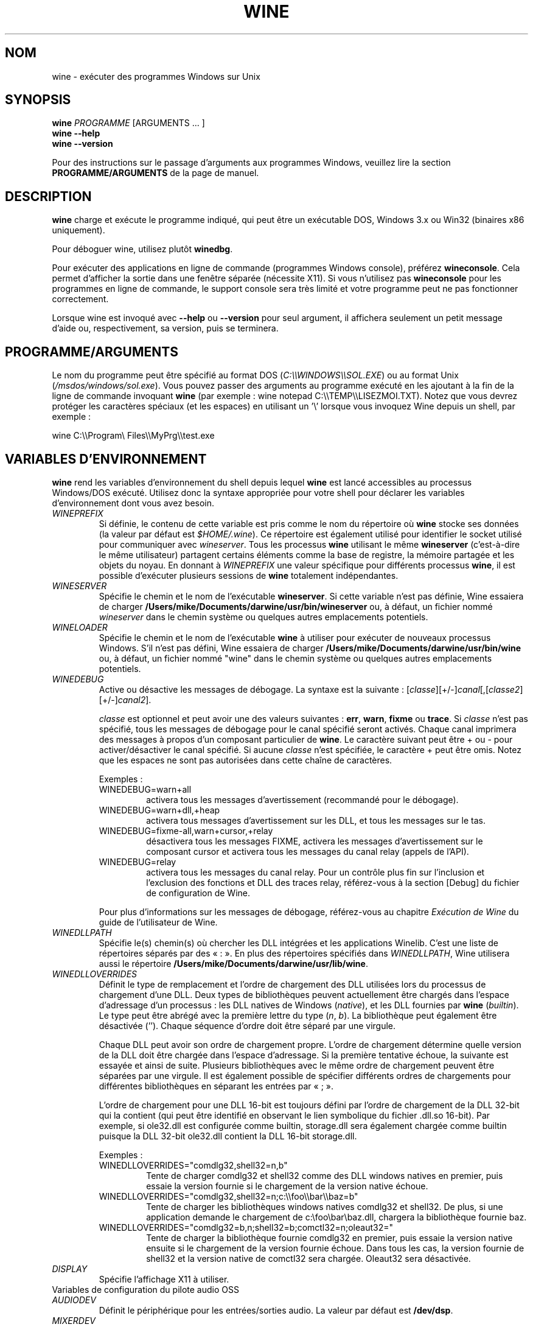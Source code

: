 .\" -*- nroff -*-
.TH WINE 1 "avril 2010" "Wine 1.2.2" "Windows sur Unix"
.SH NOM
wine \- exécuter des programmes Windows sur Unix
.SH SYNOPSIS
.BI "wine " PROGRAMME
[ARGUMENTS ... ]
.br
.B wine --help
.br
.B wine --version
.PP
Pour des instructions sur le passage d'arguments aux programmes Windows, veuillez lire la section
.B
PROGRAMME/ARGUMENTS
de la page de manuel.
.SH DESCRIPTION
.B wine
charge et exécute le programme indiqué, qui peut être un exécutable DOS, Windows
3.x ou Win32 (binaires x86 uniquement).
.PP
Pour déboguer wine, utilisez plutôt
.BR winedbg .
.PP
Pour exécuter des applications en ligne de commande (programmes Windows
console), préférez
.BR wineconsole .
Cela permet d'afficher la sortie dans une fenêtre séparée (nécessite X11).
Si vous n'utilisez pas
.B wineconsole
pour les programmes en ligne de commande, le support console sera très limité et votre
programme peut ne pas fonctionner correctement.
.PP
Lorsque wine est invoqué avec
.B --help
ou
.B --version
pour seul argument, il
affichera seulement un petit message d'aide ou, respectivement, sa version, puis se terminera.
.SH PROGRAMME/ARGUMENTS
Le nom du programme peut être spécifié au format DOS
.RI ( C:\(rs\(rsWINDOWS\(rs\(rsSOL.EXE )
ou au format Unix
.RI ( /msdos/windows/sol.exe ).
Vous pouvez passer des arguments au programme exécuté en les ajoutant
à la fin de la ligne de commande invoquant
.B wine
(par exemple : wine notepad C:\(rs\(rsTEMP\(rs\(rsLISEZMOI.TXT).
Notez que vous devrez protéger les caractères spéciaux (et les espaces)
en utilisant un '\(rs' lorsque vous invoquez Wine depuis
un shell, par exemple :
.PP
wine C:\(rs\(rsProgram\(rs Files\(rs\(rsMyPrg\(rs\(rstest.exe
.PP
.SH VARIABLES D'ENVIRONNEMENT
.B wine
rend les variables d'environnement du shell depuis lequel
.B wine
est lancé accessibles au processus Windows/DOS exécuté. Utilisez donc la syntaxe
appropriée pour votre shell pour déclarer les variables d'environnement dont vous avez besoin.
.TP
.I WINEPREFIX
Si définie, le contenu de cette variable est pris comme le nom du répertoire où
.B wine
stocke ses données (la valeur par défaut est
.IR $HOME/.wine ).
Ce répertoire est également utilisé pour identifier le socket utilisé pour
communiquer avec
.IR wineserver .
Tous les processus
.B wine
utilisant le même
.B wineserver
(c'est-à-dire le même utilisateur) partagent certains éléments comme la base de registre,
la mémoire partagée et les objets du noyau.
En donnant à
.I WINEPREFIX
une valeur spécifique pour différents processus
.BR wine ,
il est possible d'exécuter plusieurs sessions de
.B wine
totalement indépendantes.
.TP
.I WINESERVER
Spécifie le chemin et le nom de l'exécutable
.BR wineserver .
Si cette variable n'est pas définie, Wine essaiera de charger
.B /Users/mike/Documents/darwine/usr/bin/wineserver
ou, à défaut, un fichier nommé
\fIwineserver\fR dans le chemin système ou quelques autres emplacements potentiels.
.TP
.I WINELOADER
Spécifie le chemin et le nom de l'exécutable
.B wine
à utiliser pour exécuter de nouveaux processus Windows. S'il n'est pas défini, Wine
essaiera de charger
.B /Users/mike/Documents/darwine/usr/bin/wine
ou, à défaut, un fichier nommé
"wine" dans le chemin système ou quelques autres emplacements potentiels.
.TP
.I WINEDEBUG
Active ou désactive les messages de débogage. La syntaxe est
la suivante :
.RI [ classe ][+/-] canal [,[ classe2 ][+/-] canal2 ].
.RS +7
.PP
.I classe
est optionnel et peut avoir une des valeurs suivantes :
.BR err ,
.BR warn ,
.B fixme
ou
.BR trace .
Si
.I classe
n'est pas spécifié, tous les messages de débogage pour le canal
spécifié seront activés. Chaque canal imprimera des messages à propos
d'un composant particulier de
.BR wine .
Le caractère suivant peut être + ou - pour activer/désactiver
le canal spécifié. Si aucune
.I classe
n'est spécifiée, le caractère + peut être omis. Notez que les espaces ne sont pas
autorisées dans cette chaîne de caractères.
.PP
Exemples :
.TP
WINEDEBUG=warn+all
activera tous les messages d'avertissement (recommandé pour le débogage).
.br
.TP
WINEDEBUG=warn+dll,+heap
activera tous messages d'avertissement sur les DLL, et tous les messages sur le tas.
.br
.TP
WINEDEBUG=fixme-all,warn+cursor,+relay
désactivera tous les messages FIXME, activera les messages d'avertissement sur le composant cursor et
activera tous les messages du canal relay (appels de l'API).
.br
.TP
WINEDEBUG=relay
activera tous les messages du canal relay. Pour un contrôle plus fin sur l'inclusion et
l'exclusion des fonctions et DLL des traces relay, référez-vous à la section [Debug] du
fichier de configuration de Wine.
.PP
Pour plus d'informations sur les messages de débogage, référez-vous au chapitre
.I Exécution de Wine
du guide de l'utilisateur de Wine.
.RE
.TP
.I WINEDLLPATH
Spécifie le(s) chemin(s) où chercher les DLL intégrées et les applications
Winelib. C'est une liste de répertoires séparés par des « : ». En plus des
répertoires spécifiés dans
.IR WINEDLLPATH ,
Wine utilisera aussi le répertoire
.BR /Users/mike/Documents/darwine/usr/lib/wine .
.TP
.I WINEDLLOVERRIDES
Définit le type de remplacement et l'ordre de chargement des DLL utilisées lors du
processus de chargement d'une DLL. Deux types de bibliothèques peuvent actuellement
être chargés dans l'espace d'adressage d'un processus : les DLL natives de
Windows
.RI ( native ),
et les DLL fournies par
.B wine
.RI ( builtin ).
Le type peut être abrégé avec la première lettre du type
.RI ( n ", " b ).
La bibliothèque peut également être désactivée (''). Chaque séquence d'ordre doit être séparé par une virgule.
.RS
.PP
Chaque DLL peut avoir son ordre de chargement propre. L'ordre de chargement
détermine quelle version de la DLL doit être chargée dans l'espace
d'adressage. Si la première tentative échoue, la suivante est essayée et
ainsi de suite. Plusieurs bibliothèques avec le même ordre de chargement
peuvent être séparées par une virgule. Il est également possible de spécifier
différents ordres de chargements pour différentes bibliothèques en séparant les
entrées par « ; ».
.PP
L'ordre de chargement pour une DLL 16-bit est toujours défini par l'ordre de chargement
de la DLL 32-bit qui la contient (qui peut être identifié en observant le lien symbolique
du fichier .dll.so 16-bit). Par exemple, si
ole32.dll est configurée comme builtin, storage.dll sera également chargée comme
builtin puisque la DLL 32-bit ole32.dll contient la DLL 16-bit
storage.dll.
.PP
Exemples :
.TP
WINEDLLOVERRIDES="comdlg32,shell32=n,b"
.br
Tente de charger comdlg32 et shell32 comme des DLL windows natives en premier, puis essaie
la version fournie si le chargement de la version native échoue.
.TP
WINEDLLOVERRIDES="comdlg32,shell32=n;c:\(rs\(rsfoo\(rs\(rsbar\(rs\(rsbaz=b"
.br
Tente de charger les bibliothèques windows natives comdlg32 et shell32. De plus, si une
application demande le chargement de  c:\(rsfoo\(rsbar\(rsbaz.dll, chargera la bibliothèque fournie baz.
.TP
WINEDLLOVERRIDES="comdlg32=b,n;shell32=b;comctl32=n;oleaut32="
.br
Tente de charger la bibliothèque fournie comdlg32 en premier, puis
essaie la version native ensuite si le chargement de la version
fournie échoue. Dans tous les cas, la version fournie de shell32 et la
version native de comctl32 sera chargée. Oleaut32 sera désactivée.
.RE
.TP
.I DISPLAY
Spécifie l'affichage X11 à utiliser.
.TP
Variables de configuration du pilote audio OSS
.TP
.I AUDIODEV
Définit le périphérique pour les entrées/sorties audio. La valeur par défaut est
.BR /dev/dsp .
.TP
.I MIXERDEV
Définit le périphérique pour les contrôles du mixer. La valeur par défaut est
.BR /dev/mixer .
.TP
.I MIDIDEV
Définit le périphérique pour le séquenceur MIDI. La valeur par défaut est
.BR /dev/sequencer .
.SH FICHIERS
.TP
.I /Users/mike/Documents/darwine/usr/bin/wine
Le chargeur de programme de
.BR wine .
.TP
.I /Users/mike/Documents/darwine/usr/bin/wineconsole
Le chargeur de programme pour les applications en mode console (CUI).
.TP
.I /Users/mike/Documents/darwine/usr/bin/wineserver
Le serveur
.BR wine .
.TP
.I /Users/mike/Documents/darwine/usr/bin/winedbg
Le débogueur de
.BR wine .
.TP
.I /Users/mike/Documents/darwine/usr/lib/wine
Répertoire contenant les bibliothèques partagées de
.BR wine .
.TP
.I $WINEPREFIX/dosdevices
Répertoire contenant le mapping des périphériques DOS. Chaque fichier dans ce
répertoire est un lien symbolique vers le fichier périphérique Unix qui implémente
un périphérique donné. Par exemple, si COM1 est mappé sur /dev/ttyS0, vous aurez un
lien symbolique de la forme $WINEPREFIX/dosdevices/com1 -> /dev/ttyS0.
.br
Les lecteurs DOS sont aussi définis à l'aide de liens symboliques ; par exemple, si le
lecteur D: correspond au CDROM monté sur /mnt/cdrom, vous aurez un lien symbolique
$WINEPREFIX/dosdevices/d: -> /mnt/cdrom. Le périphérique Unix correspondant à un lecteur
DOS peut être spécifié de la même façon, à l'exception du fait qu'il faut utiliser « :: » à
la place de « : ». Dans l'exemple précédent, si le lecteur CDROM est monté depuis /dev/hdc,
le lien symbolique correspondant sera
$WINEPREFIX/dosdevices/d:: -> /dev/hdc.
.SH AUTEURS
.B wine
est disponible grâce au travail de nombreux développeurs. Pour une liste
des auteurs, référez-vous au fichier
.B AUTHORS
à la racine de la distribution source.
.SH COPYRIGHT
.B wine
peut être distribué sous les termes de la licence LGPL. Une copie de cette
licence se trouve dans le fichier
.B COPYING.LIB
à la racine de la distribution source.
.SH ANOMALIES
.PP
Un rapport sur la compatibilité de nombreuses applications est disponible sur
.IR http://appdb.winehq.org .
N'hésitez pas à y ajouter des entrées pour les applications que vous
exécutez en ce moment.
.PP
Les rapports d'anomalie peuvent être postés sur le Bugzilla de Wine
.IR http://bugs.winehq.org .
Si vous souhaitez envoyer un rapport d'anomalie, veuillez vous référer à
.I http://wiki.winehq.org/Bugs
dans les sources de
.B wine
pour voir quelles informations sont nécessaires.
.PP
Les problèmes et suggestions concernant cette page du manuel peuvent également être rapportés sur
.IR http://bugs.winehq.org .
.SH DISPONIBILITÉ
La version publique la plus récente de
.B wine
peut être téléchargée depuis
.IR http://www.winehq.org/download .
.PP
Le dernier développement du code peut être obtenu par git.  Pour des informations
détaillées, veuillez vous référer à
.IR http://www.winehq.org/site/git .
.PP
WineHQ, le quartier général du développement de
.B wine
est situé sur
.IR http://www.winehq.org .
Le site Web contient de nombreuses informations sur
.BR wine .
.PP
Pour plus d'informations sur le développement de
.BR wine ,
vous pouvez vous inscrire aux mailing-lists de
.B wine
sur
.IR http://www.winehq.org/forums .

.SH "VOIR AUSSI"
.BR wineserver (1),
.BR winedbg (1)
